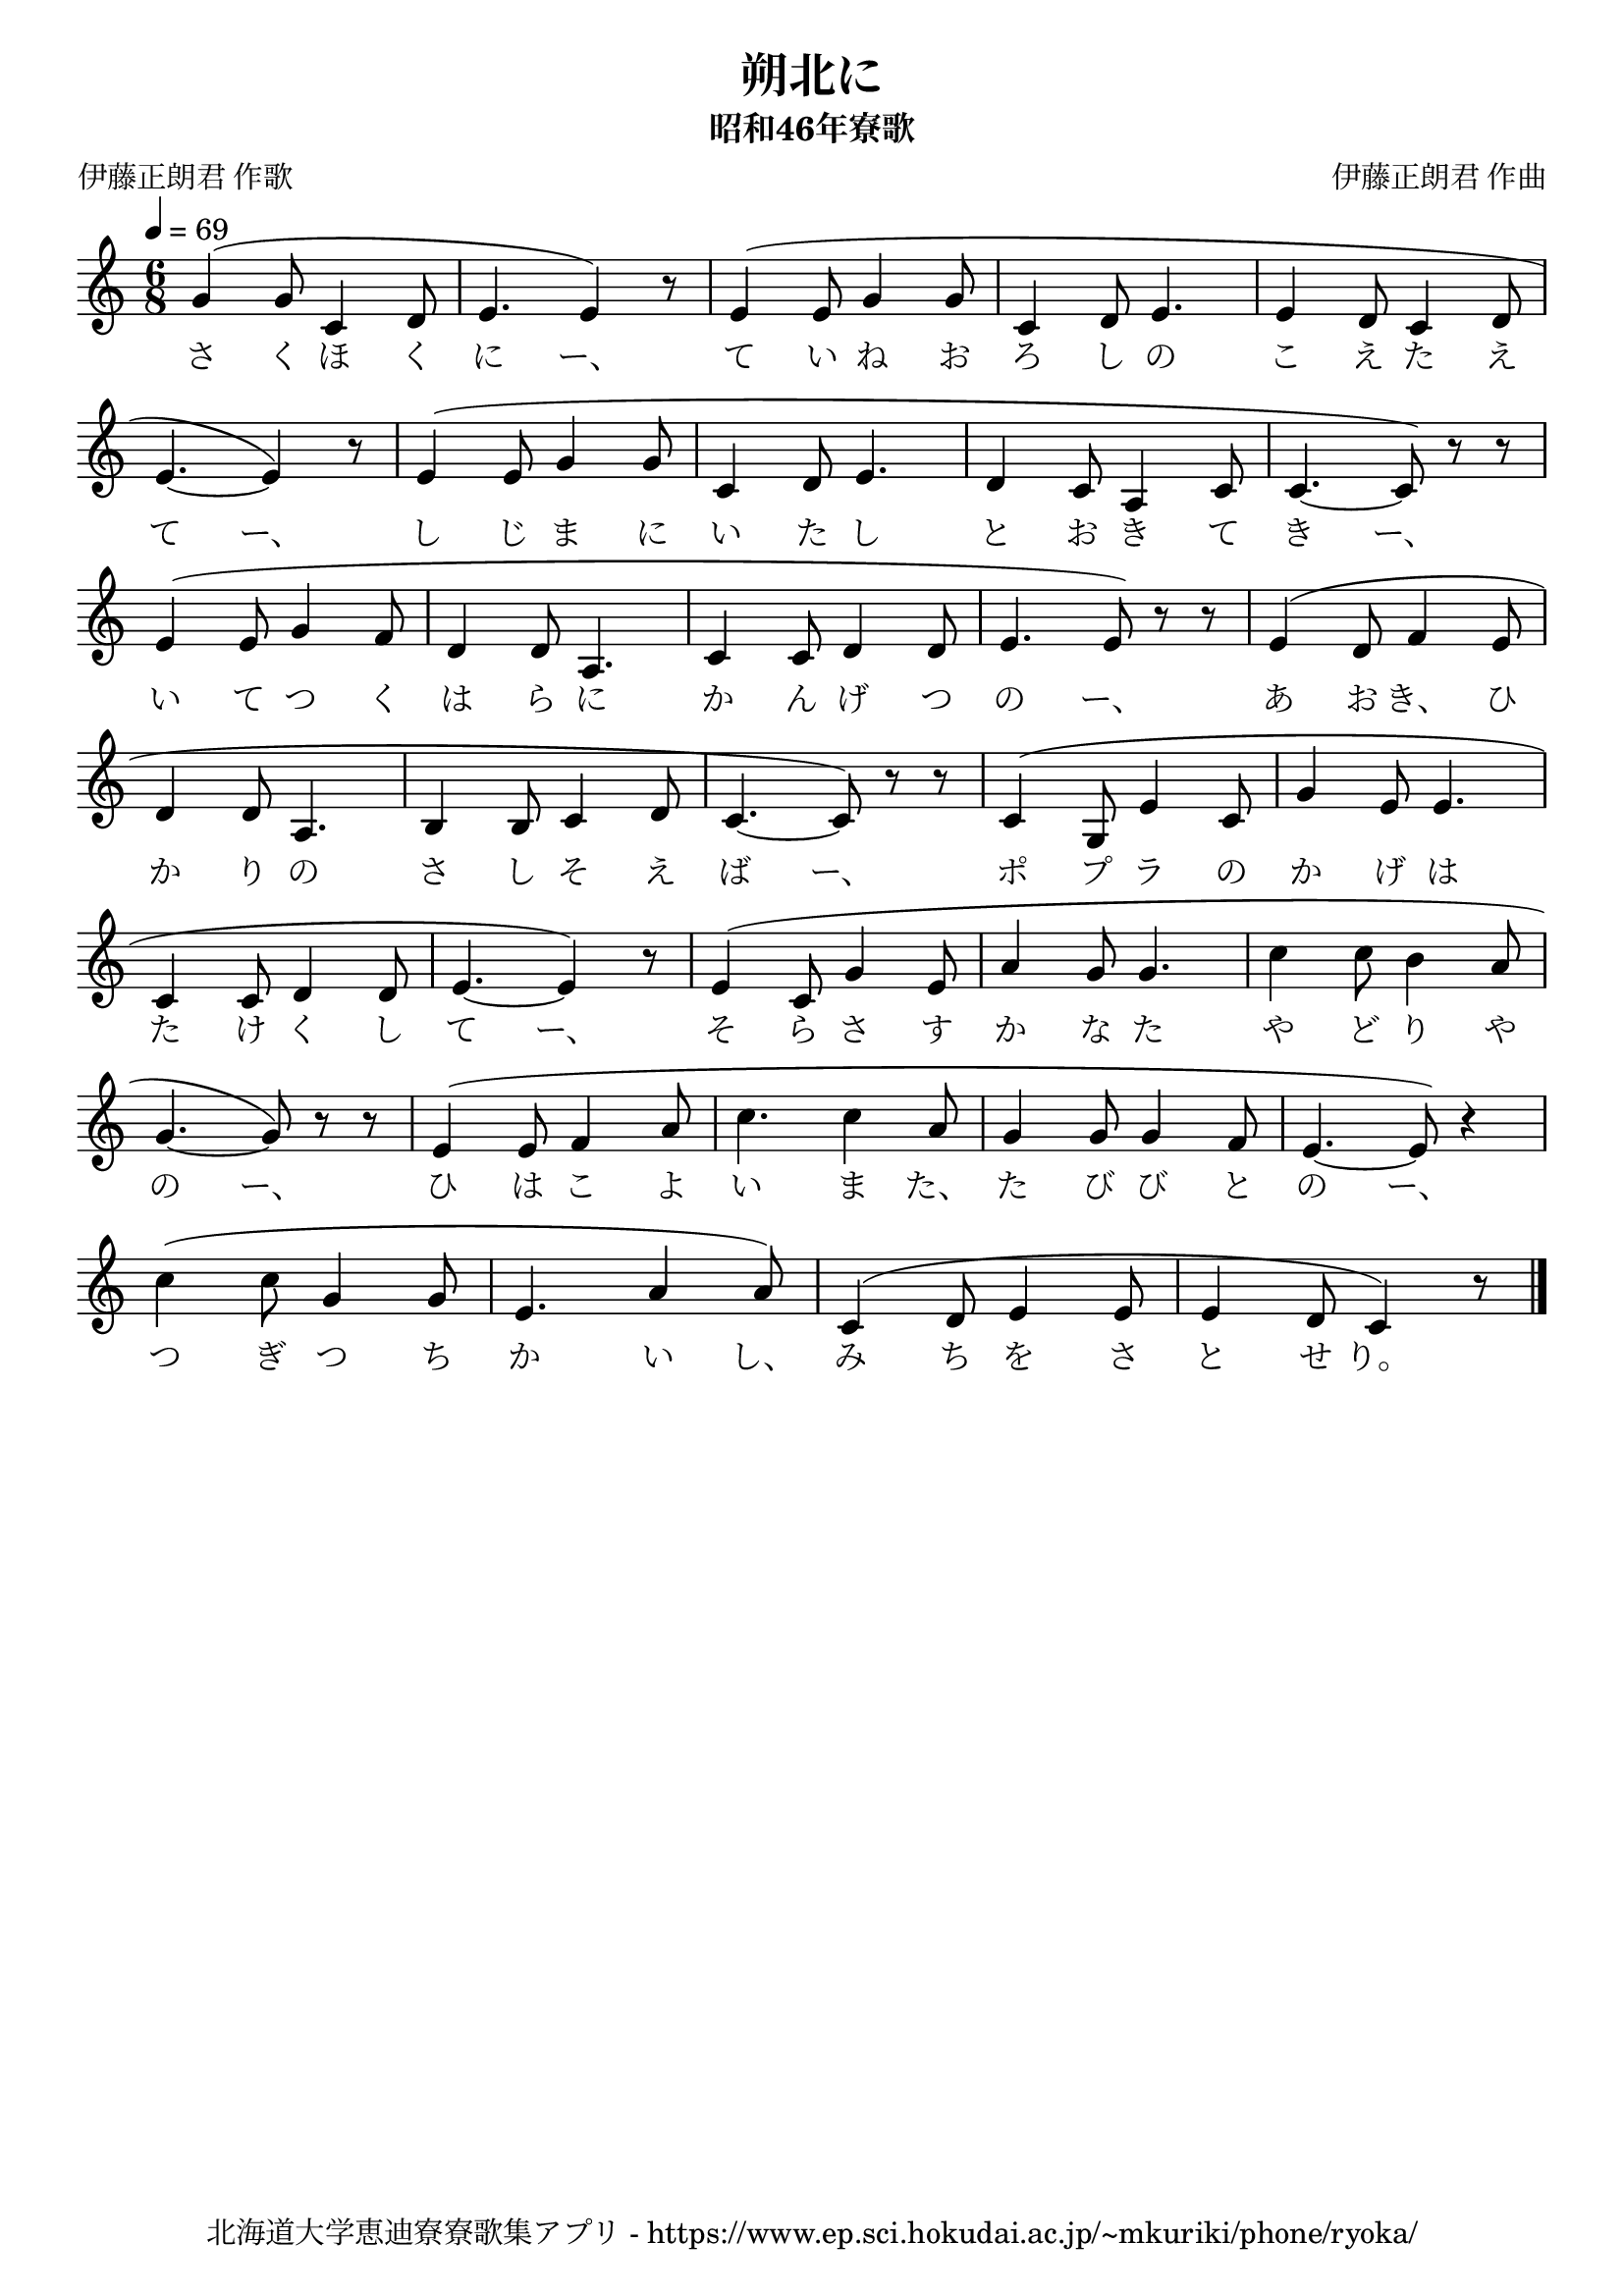 ﻿\version "2.18.2"

\paper {indent = 0}

\header {
  title = "朔北に"
  subtitle = "昭和46年寮歌"
  composer = "伊藤正朗君 作曲"
  poet = "伊藤正朗君 作歌"
  tagline = "北海道大学恵迪寮寮歌集アプリ - https://www.ep.sci.hokudai.ac.jp/~mkuriki/phone/ryoka/"
}


melody = \relative c'{
  \tempo 4 = 69
  \autoBeamOff
  \numericTimeSignature
  \override BreathingSign.text = \markup { \musicglyph #"scripts.upedaltoe" } % ブレスの記号指定
  \key c \major
  \time 6/8
  \slurUp
  \set melismaBusyProperties = #'()
  g'4 ( g8 c,4 d8 |
  e4. e4 ) r8 |
  e4 (e8 g4 g8 |
  c,4 d8 e4. |
  e4 d8 c4 d8 | \break
  e4. ~ e4 ) r8 |
  e4 ( e8 g4 g8 |
  c,4 d8 e4. |
  d4 c8 a4 c8 |
  c4. ~ c8 ) r8 r8 | \break
  e4 ( e8 g4 f8 |
  d4 d8 a4. c4 c8 d4 d8 |
  e4. e8 ) r8 r8 |
  e4 ( d8 f4 e8 | \break
  d4 d8 a4. |
  b4 b8 c4 d8 |
  c4. ~ c8 ) r8 r8 |
  c4 ( g8 e'4 c8 |
  g'4 e8 e4. | \break
  c4 c8 d4 d8 |
  e4. ~ e4 ) r8 |
  e4 ( c8 g'4 e8 |
  a4 g8 g4. |
  c4 c8 b4 a8 | \break
  g4. ~ g8 ) r8 r8 |
  e4 ( e8 f4 a8 |
  c4. c4 a8 |
  g4 g8 g4 f8 |
  e4. ~ e8 ) r4 | \break
  c'4 ( c8 g4 g8 |
  e4. a4 a8 ) |
  c,4 ( d8 e4 e8 |
  e4 d8 c4 ) r8 
  \bar "|."
}

text = \lyricmode {
  さ く ほ く に ー、 て い ね お ろ し の こ え た え
  て ー、 し じ ま に い た し と お き て き ー、
  い て つ く は ら に か ん げ つ の ー、 あ お き、 ひ
  か り の さ し そ え ば ー、 ポ プ ラ の か げ は
  た け く し て ー、 そ ら さ す か な た や ど り や
  の ー、 ひ は こ よ い ま た、 た び び と の ー、
  つ ぎ つ ち か い し、 み ち を さ と せ り。
}



\score {
  <<
    % ギターコード
    %{
    \new ChordNames \with {midiInstrument = #"acoustic guitar (nylon)"}{
      \set chordChanges = ##t
      \harmony
    }
    %}
    
    % メロディーライン
    \new Voice = "one"{\melody}
    % 歌詞
    \new Lyrics \lyricsto "one" \text
    % 太鼓
    % \new DrumStaff \with{
    %   \remove "Time_signature_engraver"
    %   drumStyleTable = #percussion-style
    %   \override StaffSymbol.line-count = #1
    %   \hide Stem
    % }
    % \drum
  >>
  
\midi {}
\layout {
  \context {
    \Score
    \remove "Bar_number_engraver"
  }
}

}